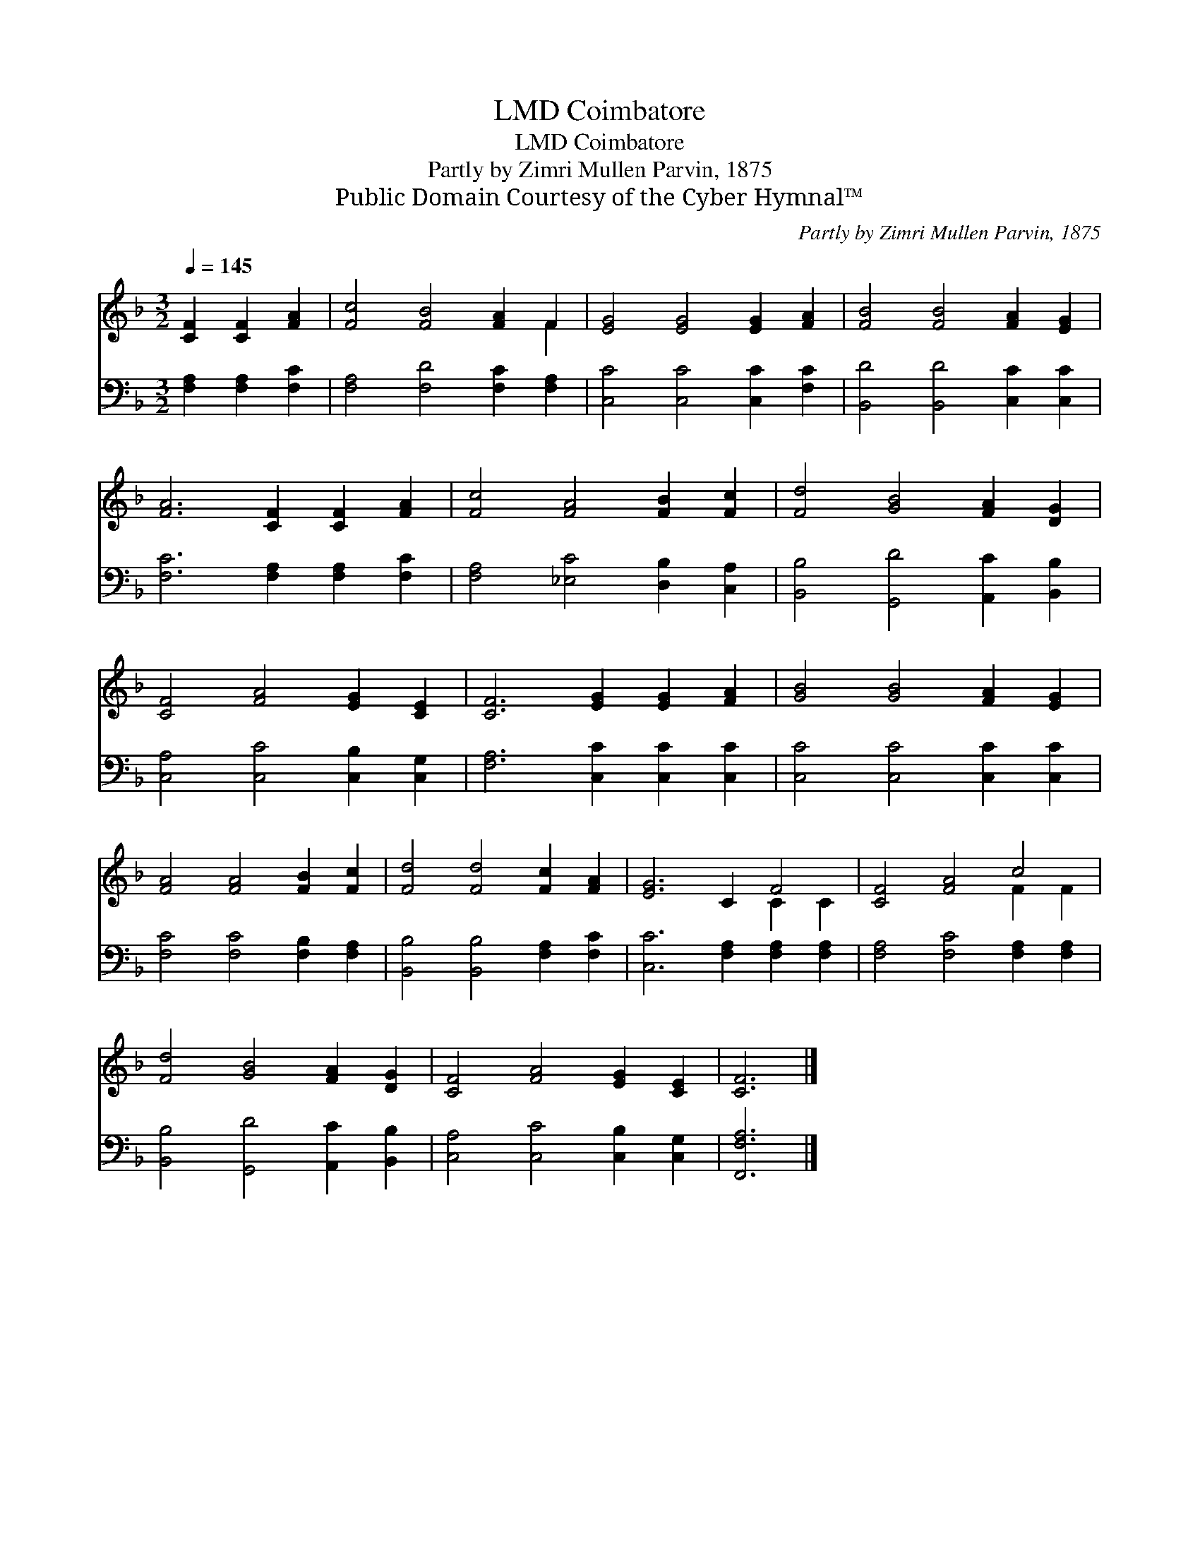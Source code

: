 X:1
T:Coimbatore, LMD
T:Coimbatore, LMD
T:Partly by Zimri Mullen Parvin, 1875
T:Public Domain Courtesy of the Cyber Hymnal™
C:Partly by Zimri Mullen Parvin, 1875
Z:Public Domain
Z:Courtesy of the Cyber Hymnal™
%%score ( 1 2 ) 3
L:1/8
Q:1/4=145
M:3/2
K:F
V:1 treble 
V:2 treble 
V:3 bass 
V:1
 [CF]2 [CF]2 [FA]2 | [Fc]4 [FB]4 [FA]2 F2 | [EG]4 [EG]4 [EG]2 [FA]2 | [FB]4 [FB]4 [FA]2 [EG]2 | %4
 [FA]6 [CF]2 [CF]2 [FA]2 | [Fc]4 [FA]4 [FB]2 [Fc]2 | [Fd]4 [GB]4 [FA]2 [DG]2 | %7
 [CF]4 [FA]4 [EG]2 [CE]2 | [CF]6 [EG]2 [EG]2 [FA]2 | [GB]4 [GB]4 [FA]2 [EG]2 | %10
 [FA]4 [FA]4 [FB]2 [Fc]2 | [Fd]4 [Fd]4 [Fc]2 [FA]2 | [EG]6 C2 F4 | [CF]4 [FA]4 c4 | %14
 [Fd]4 [GB]4 [FA]2 [DG]2 | [CF]4 [FA]4 [EG]2 [CE]2 | [CF]6 |] %17
V:2
 x6 | x10 F2 | x12 | x12 | x12 | x12 | x12 | x12 | x12 | x12 | x12 | x12 | x8 C2 C2 | x8 F2 F2 | %14
 x12 | x12 | x6 |] %17
V:3
 [F,A,]2 [F,A,]2 [F,C]2 | [F,A,]4 [F,D]4 [F,C]2 [F,A,]2 | [C,C]4 [C,C]4 [C,C]2 [F,C]2 | %3
 [B,,D]4 [B,,D]4 [C,C]2 [C,C]2 | [F,C]6 [F,A,]2 [F,A,]2 [F,C]2 | [F,A,]4 [_E,C]4 [D,B,]2 [C,A,]2 | %6
 [B,,B,]4 [G,,D]4 [A,,C]2 [B,,B,]2 | [C,A,]4 [C,C]4 [C,B,]2 [C,G,]2 | %8
 [F,A,]6 [C,C]2 [C,C]2 [C,C]2 | [C,C]4 [C,C]4 [C,C]2 [C,C]2 | [F,C]4 [F,C]4 [F,B,]2 [F,A,]2 | %11
 [B,,B,]4 [B,,B,]4 [F,A,]2 [F,C]2 | [C,C]6 [F,A,]2 [F,A,]2 [F,A,]2 | %13
 [F,A,]4 [F,C]4 [F,A,]2 [F,A,]2 | [B,,B,]4 [G,,D]4 [A,,C]2 [B,,B,]2 | %15
 [C,A,]4 [C,C]4 [C,B,]2 [C,G,]2 | [F,,F,A,]6 |] %17

